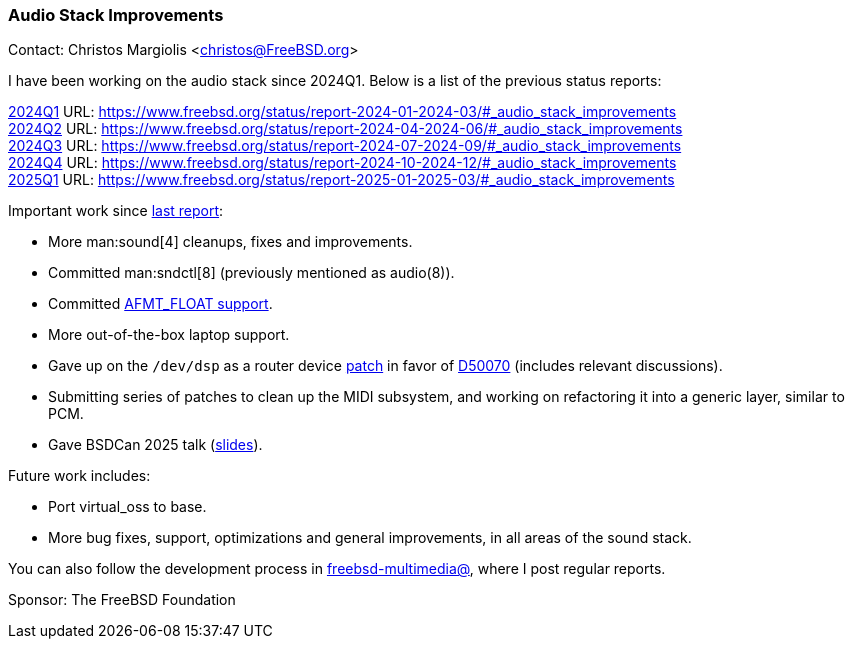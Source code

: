 === Audio Stack Improvements

Contact: Christos Margiolis <christos@FreeBSD.org>

I have been working on the audio stack since 2024Q1. Below is a list of the previous status reports:

link:https://www.freebsd.org/status/report-2024-01-2024-03/#_audio_stack_improvements[2024Q1] URL: link:https://www.freebsd.org/status/report-2024-01-2024-03/#_audio_stack_improvements[] +
link:https://www.freebsd.org/status/report-2024-04-2024-06/#_audio_stack_improvements[2024Q2] URL: link:https://www.freebsd.org/status/report-2024-04-2024-06/#_audio_stack_improvements[] +
link:https://www.freebsd.org/status/report-2024-07-2024-09/#_audio_stack_improvements[2024Q3] URL: link:https://www.freebsd.org/status/report-2024-07-2024-09/#_audio_stack_improvements[] +
link:https://www.freebsd.org/status/report-2024-10-2024-12/#_audio_stack_improvements[2024Q4] URL: link:https://www.freebsd.org/status/report-2024-10-2024-12/#_audio_stack_improvements[] +
link:https://www.freebsd.org/status/report-2025-01-2025-03/#_audio_stack_improvements[2025Q1] URL: link:https://www.freebsd.org/status/report-2025-01-2025-03/#_audio_stack_improvements[]

Important work since link:https://www.freebsd.org/status/report-2025-01-2025-03/#_audio_stack_improvements[last report]:

* More man:sound[4] cleanups, fixes and improvements.
* Committed man:sndctl[8] (previously mentioned as audio(8)).
* Committed link:https://cgit.freebsd.org/src/commit/?id=e1bbaa71d62c8681a576f9f5bedf475c7541bd35[AFMT_FLOAT support].
* More out-of-the-box laptop support.
* Gave up on the `/dev/dsp` as a router device link:https://reviews.freebsd.org/D49216[patch] in favor of https://reviews.freebsd.org/D50070[D50070] (includes relevant discussions).
* Submitting series of patches to clean up the MIDI subsystem, and working on refactoring it into a generic layer, similar to PCM.
* Gave BSDCan 2025 talk (link:https://www.bsdcan.org/2025/talks/vox-freebsd.pdf[slides]).

Future work includes:

* Port virtual_oss to base.
* More bug fixes, support, optimizations and general improvements, in all areas of the sound stack.

You can also follow the development process in link:https://lists.freebsd.org/subscription/freebsd-multimedia[freebsd-multimedia@], where I post regular reports.

Sponsor: The FreeBSD Foundation
